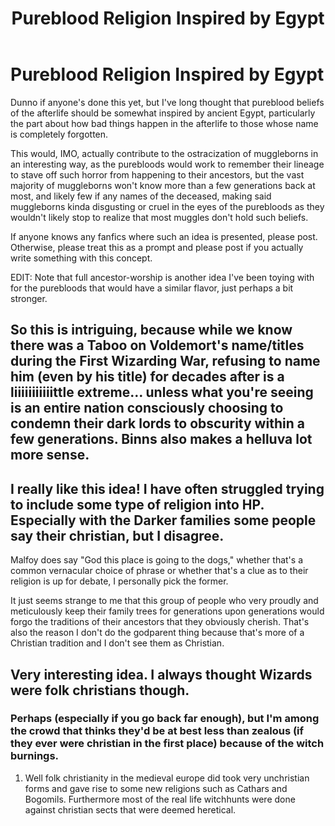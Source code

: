 #+TITLE: Pureblood Religion Inspired by Egypt

* Pureblood Religion Inspired by Egypt
:PROPERTIES:
:Author: Avigorus
:Score: 26
:DateUnix: 1590450855.0
:DateShort: 2020-May-26
:FlairText: Request
:END:
Dunno if anyone's done this yet, but I've long thought that pureblood beliefs of the afterlife should be somewhat inspired by ancient Egypt, particularly the part about how bad things happen in the afterlife to those whose name is completely forgotten.

This would, IMO, actually contribute to the ostracization of muggleborns in an interesting way, as the purebloods would work to remember their lineage to stave off such horror from happening to their ancestors, but the vast majority of muggleborns won't know more than a few generations back at most, and likely few if any names of the deceased, making said muggleborns kinda disgusting or cruel in the eyes of the purebloods as they wouldn't likely stop to realize that most muggles don't hold such beliefs.

If anyone knows any fanfics where such an idea is presented, please post. Otherwise, please treat this as a prompt and please post if you actually write something with this concept.

EDIT: Note that full ancestor-worship is another idea I've been toying with for the purebloods that would have a similar flavor, just perhaps a bit stronger.


** So this is intriguing, because while we know there was a Taboo on Voldemort's name/titles during the First Wizarding War, refusing to name him (even by his title) for decades after is a liiiiiiiiiiittle extreme... unless what you're seeing is an entire nation consciously choosing to condemn their dark lords to obscurity within a few generations. Binns also makes a helluva lot more sense.
:PROPERTIES:
:Author: DefiantOnion
:Score: 17
:DateUnix: 1590454603.0
:DateShort: 2020-May-26
:END:


** I really like this idea! I have often struggled trying to include some type of religion into HP. Especially with the Darker families some people say their christian, but I disagree.

Malfoy does say "God this place is going to the dogs," whether that's a common vernacular choice of phrase or whether that's a clue as to their religion is up for debate, I personally pick the former.

It just seems strange to me that this group of people who very proudly and meticulously keep their family trees for generations upon generations would forgo the traditions of their ancestors that they obviously cherish. That's also the reason I don't do the godparent thing because that's more of a Christian tradition and I don't see them as Christian.
:PROPERTIES:
:Author: DarkLordRowan
:Score: 6
:DateUnix: 1590462886.0
:DateShort: 2020-May-26
:END:


** Very interesting idea. I always thought Wizards were folk christians though.
:PROPERTIES:
:Score: 1
:DateUnix: 1604041496.0
:DateShort: 2020-Oct-30
:END:

*** Perhaps (especially if you go back far enough), but I'm among the crowd that thinks they'd be at best less than zealous (if they ever were christian in the first place) because of the witch burnings.
:PROPERTIES:
:Author: Avigorus
:Score: 2
:DateUnix: 1604154180.0
:DateShort: 2020-Oct-31
:END:

**** Well folk christianity in the medieval europe did took very unchristian forms and gave rise to some new religions such as Cathars and Bogomils. Furthermore most of the real life witchhunts were done against christian sects that were deemed heretical.
:PROPERTIES:
:Score: 2
:DateUnix: 1604155526.0
:DateShort: 2020-Oct-31
:END:
